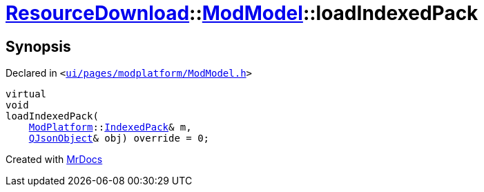 [#ResourceDownload-ModModel-loadIndexedPack]
= xref:ResourceDownload.adoc[ResourceDownload]::xref:ResourceDownload/ModModel.adoc[ModModel]::loadIndexedPack
:relfileprefix: ../../
:mrdocs:


== Synopsis

Declared in `&lt;https://github.com/PrismLauncher/PrismLauncher/blob/develop/launcher/ui/pages/modplatform/ModModel.h#L32[ui&sol;pages&sol;modplatform&sol;ModModel&period;h]&gt;`

[source,cpp,subs="verbatim,replacements,macros,-callouts"]
----
virtual
void
loadIndexedPack(
    xref:ModPlatform.adoc[ModPlatform]::xref:ModPlatform/IndexedPack.adoc[IndexedPack]& m,
    xref:QJsonObject.adoc[QJsonObject]& obj) override = 0;
----



[.small]#Created with https://www.mrdocs.com[MrDocs]#
